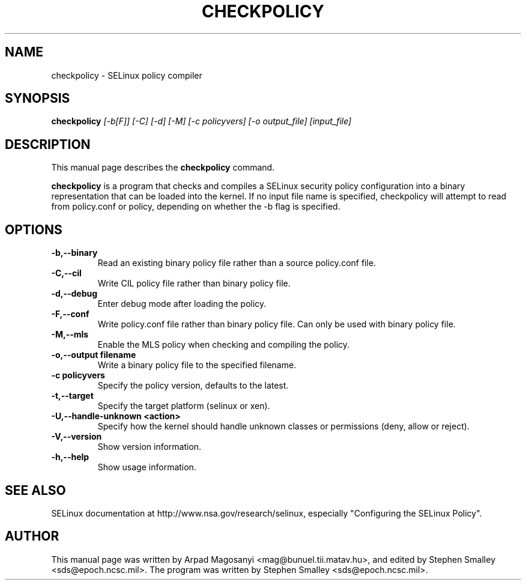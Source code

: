 .TH CHECKPOLICY 8
.SH NAME
checkpolicy \- SELinux policy compiler
.SH SYNOPSIS
.B checkpolicy
.I "[\-b[F]] [\-C] [\-d] [\-M] [\-c policyvers] [\-o output_file] [input_file]"
.br
.SH "DESCRIPTION"
This manual page describes the
.BR checkpolicy
command.
.PP
.B checkpolicy
is a program that checks and compiles a SELinux security policy configuration
into a binary representation that can be loaded into the kernel.  If no 
input file name is specified, checkpolicy will attempt to read from
policy.conf or policy, depending on whether the \-b flag is specified.

.SH OPTIONS
.TP
.B \-b,\-\-binary
Read an existing binary policy file rather than a source policy.conf file.
.TP
.B \-C,\-\-cil
Write CIL policy file rather than binary policy file.
.TP
.B \-d,\-\-debug
Enter debug mode after loading the policy.
.TP
.B \-F,\-\-conf
Write policy.conf file rather than binary policy file. Can only be used with binary policy file.
.TP
.B \-M,\-\-mls
Enable the MLS policy when checking and compiling the policy.
.TP
.B \-o,\-\-output filename
Write a binary policy file to the specified filename.
.TP
.B \-c policyvers
Specify the policy version, defaults to the latest.
.TP
.B \-t,\-\-target
Specify the target platform (selinux or xen).
.TP
.B \-U,\-\-handle-unknown <action>
Specify how the kernel should handle unknown classes or permissions (deny, allow or reject).
.TP
.B \-V,\-\-version
Show version information.
.TP
.B \-h,\-\-help
Show usage information.

.SH "SEE ALSO"
SELinux documentation at http://www.nsa.gov/research/selinux,
especially "Configuring the SELinux Policy".


.SH AUTHOR
This manual page was written by Arpad Magosanyi <mag@bunuel.tii.matav.hu>,
and edited by Stephen Smalley <sds@epoch.ncsc.mil>.
The program was written by Stephen Smalley <sds@epoch.ncsc.mil>.
